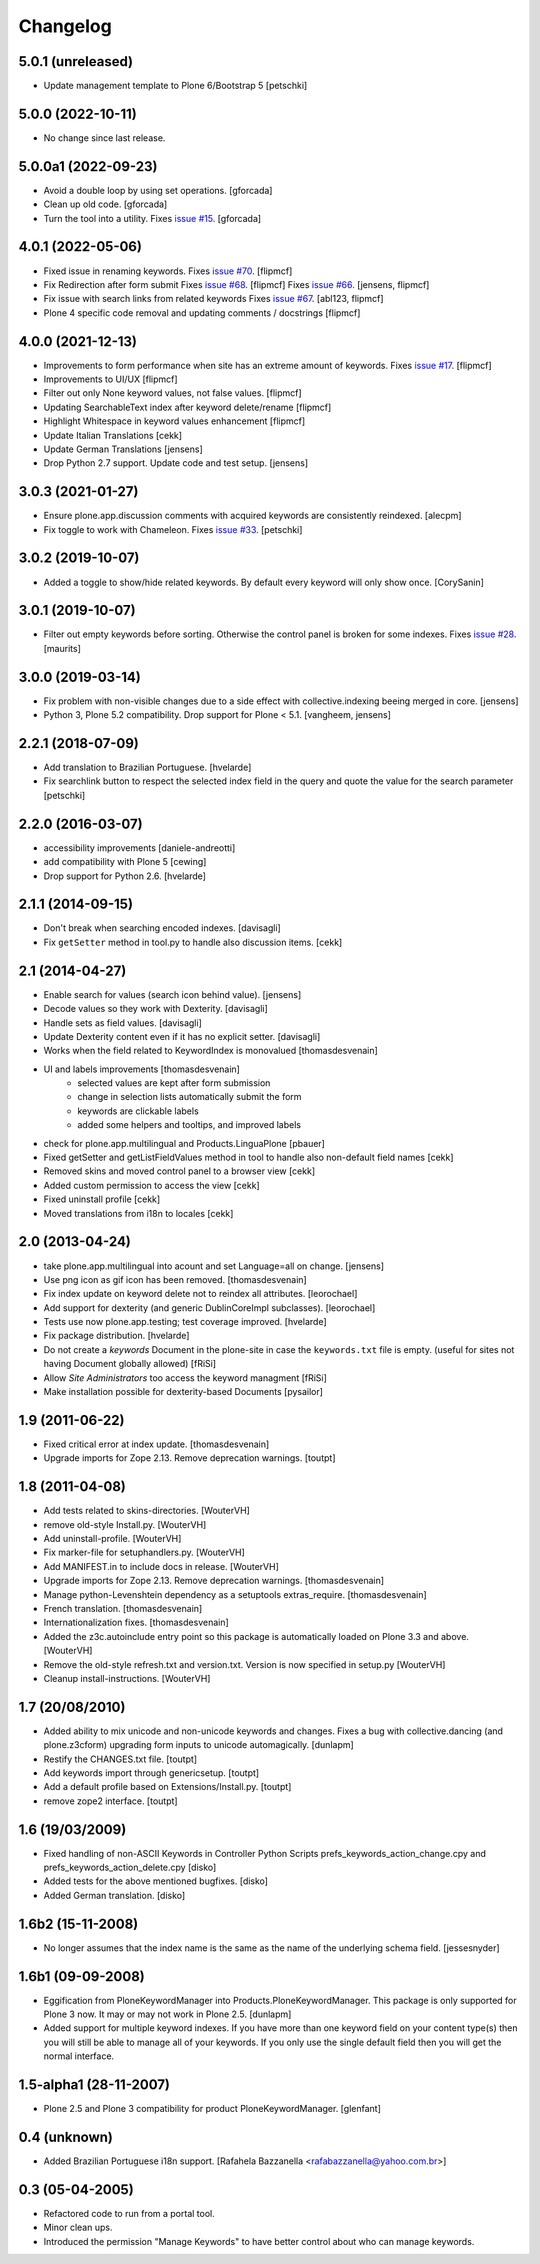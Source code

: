 Changelog
=========

5.0.1 (unreleased)
------------------

- Update management template to Plone 6/Bootstrap 5
  [petschki]


5.0.0 (2022-10-11)
------------------

- No change since last release.

5.0.0a1 (2022-09-23)
--------------------

- Avoid a double loop by using set operations. [gforcada]

- Clean up old code. [gforcada]

- Turn the tool into a utility.
  Fixes `issue #15 <https://github.com/collective/Products.PloneKeywordManager/issues/15>`_. [gforcada]

4.0.1 (2022-05-06)
------------------

- Fixed issue in renaming keywords.
  Fixes `issue #70 <https://github.com/collective/Products.PloneKeywordManager/issues/70>`_. [flipmcf]

- Fix Redirection after form submit
  Fixes `issue #68 <https://github.com/collective/Products.PloneKeywordManager/issues/68>`_. [flipmcf]
  Fixes `issue #66 <https://github.com/collective/Products.PloneKeywordManager/issues/68>`_. [jensens, flipmcf]

- Fix issue with search links from related keywords
  Fixes `issue #67 <https://github.com/collective/Products.PloneKeywordManager/issues/70>`_. [abl123, flipmcf]

- Plone 4 specific code removal and updating comments / docstrings [flipmcf]


4.0.0 (2021-12-13)
------------------
- Improvements to form performance when site has an extreme amount of keywords.
  Fixes `issue #17 <https://github.com/collective/Products.PloneKeywordManager/issues/17>`_.
  [flipmcf]

- Improvements to UI/UX [flipmcf]

- Filter out only None keyword values, not false values.   [flipmcf]

- Updating SearchableText index after keyword delete/rename  [flipmcf]

- Highlight Whitespace in keyword values enhancement [flipmcf]

- Update Italian Translations [cekk]

- Update German Translations [jensens]

- Drop Python 2.7 support.
  Update code and test setup.
  [jensens]


3.0.3 (2021-01-27)
------------------

- Ensure plone.app.discussion comments with acquired keywords are
  consistently reindexed.
  [alecpm]

- Fix toggle to work with Chameleon.
  Fixes `issue #33 <https://github.com/collective/Products.PloneKeywordManager/issues/33>`_.
  [petschki]


3.0.2 (2019-10-07)
------------------

- Added a toggle to show/hide related keywords. By default every keyword
  will only show once.
  [CorySanin]


3.0.1 (2019-10-07)
------------------

- Filter out empty keywords before sorting.
  Otherwise the control panel is broken for some indexes.
  Fixes `issue #28 <https://github.com/collective/Products.PloneKeywordManager/issues/28>`_.
  [maurits]


3.0.0 (2019-03-14)
------------------

- Fix problem with non-visible changes due to a side effect with collective.indexing beeing merged in core.
  [jensens]

- Python 3, Plone 5.2 compatibility.
  Drop support for Plone < 5.1.
  [vangheem, jensens]


2.2.1 (2018-07-09)
------------------

- Add translation to Brazilian Portuguese.
  [hvelarde]

- Fix searchlink button to respect the selected index field in the query
  and quote the value for the search parameter
  [petschki]


2.2.0 (2016-03-07)
------------------

- accessibility improvements
  [daniele-andreotti]

- add compatibility with Plone 5
  [cewing]

- Drop support for Python 2.6.
  [hvelarde]


2.1.1 (2014-09-15)
------------------

- Don't break when searching encoded indexes. [davisagli]

- Fix ``getSetter`` method in tool.py to handle also discussion items. [cekk]

2.1 (2014-04-27)
----------------

- Enable search for values (search icon behind value). [jensens]

- Decode values so they work with Dexterity. [davisagli]

- Handle sets as field values. [davisagli]

- Update Dexterity content even if it has no explicit setter. [davisagli]

- Works when the field related to KeywordIndex is monovalued [thomasdesvenain]

- UI and labels improvements [thomasdesvenain]
	- selected values are kept after form submission
	- change in selection lists automatically submit the form
	- keywords are clickable labels
	- added some helpers and tooltips, and improved labels

- check for plone.app.multilingual and Products.LinguaPlone [pbauer]

- Fixed getSetter and getListFieldValues method in tool to handle also
  non-default field names [cekk]

- Removed skins and moved control panel to a browser view [cekk]

- Added custom permission to access the view [cekk]

- Fixed uninstall profile [cekk]

- Moved translations from i18n to locales [cekk]

2.0 (2013-04-24)
----------------

- take plone.app.multilingual into acount and set Language=all on change.
  [jensens]

- Use png icon as gif icon has been removed.
  [thomasdesvenain]

- Fix index update on keyword delete not to reindex all attributes. [leorochael]

- Add support for dexterity (and generic DublinCoreImpl subclasses). [leorochael]

- Tests use now plone.app.testing; test coverage improved. [hvelarde]

- Fix package distribution. [hvelarde]

- Do not create a `keywords` Document in the plone-site in case the ``keywords.txt``
  file is empty. (useful for sites not having Document globally allowed)
  [fRiSi]

- Allow `Site Administrators` too access the keyword managment
  [fRiSi]

- Make installation possible for dexterity-based Documents [pysailor]

1.9 (2011-06-22)
----------------

- Fixed critical error at index update.
  [thomasdesvenain]

- Upgrade imports for Zope 2.13. Remove deprecation warnings.
  [toutpt]

1.8 (2011-04-08)
----------------

- Add tests related to skins-directories. [WouterVH]

- remove old-style Install.py. [WouterVH]

- Add uninstall-profile. [WouterVH]

- Fix marker-file for setuphandlers.py. [WouterVH]

- Add MANIFEST.in to include docs in release. [WouterVH]

- Upgrade imports for Zope 2.13. Remove deprecation warnings.
  [thomasdesvenain]

- Manage python-Levenshtein dependency as a setuptools extras_require.
  [thomasdesvenain]

- French translation.
  [thomasdesvenain]

- Internationalization fixes.
  [thomasdesvenain]

- Added the z3c.autoinclude entry point so this package is automatically loaded
  on Plone 3.3 and above. [WouterVH]

- Remove the old-style refresh.txt and version.txt. Version is now specified in
  setup.py [WouterVH]

- Cleanup install-instructions. [WouterVH]


1.7 (20/08/2010)
----------------

- Added ability to mix unicode and non-unicode keywords and changes.
  Fixes a bug with collective.dancing (and plone.z3cform) upgrading
  form inputs to unicode automagically.
  [dunlapm]

- Restify the CHANGES.txt file.
  [toutpt]

- Add keywords import through genericsetup.
  [toutpt]

- Add a default profile based on Extensions/Install.py.
  [toutpt]

- remove zope2 interface.
  [toutpt]


1.6 (19/03/2009)
----------------

- Fixed handling of non-ASCII Keywords in Controller Python Scripts
  prefs_keywords_action_change.cpy and prefs_keywords_action_delete.cpy [disko]

- Added tests for the above mentioned bugfixes. [disko]

- Added German translation. [disko]


1.6b2 (15-11-2008)
------------------

- No longer assumes that the index name is the same as the name of the
  underlying schema field. [jessesnyder]


1.6b1 (09-09-2008)
------------------

- Eggification from PloneKeywordManager into Products.PloneKeywordManager. This
  package is only supported for Plone 3 now. It may or may not work in Plone 2.5. [dunlapm]

- Added support for multiple keyword indexes. If you have more than one keyword
  field on your content type(s) then you will still be able to manage all of your
  keywords. If you only use the single default field then you will get the normal
  interface.


1.5-alpha1 (28-11-2007)
-----------------------

- Plone 2.5 and Plone 3 compatibility for product PloneKeywordManager. [glenfant]


0.4 (unknown)
-------------

- Added Brazilian Portuguese i18n support.
  [Rafahela Bazzanella <rafabazzanella@yahoo.com.br>]


0.3 (05-04-2005)
-----------------

- Refactored code to run from a portal tool.

- Minor clean ups.

- Introduced the permission "Manage Keywords" to have better control about who
  can manage keywords.

